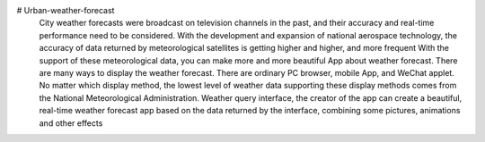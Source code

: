 # Urban-weather-forecast
   City weather forecasts were broadcast on television channels in the past, and their accuracy and real-time performance need to be considered. With the development and expansion of national aerospace technology, the accuracy of data returned by meteorological satellites is getting higher and higher, and more frequent With the support of these meteorological data, you can make more and more beautiful App about weather forecast.
   There are many ways to display the weather forecast. There are ordinary PC browser, mobile App, and WeChat applet. No matter which display method, the lowest level of weather data supporting these display methods comes from the National Meteorological Administration. Weather query interface, the creator of the app can create a beautiful, real-time weather forecast app based on the data returned by the interface, combining some pictures, animations and other effects

